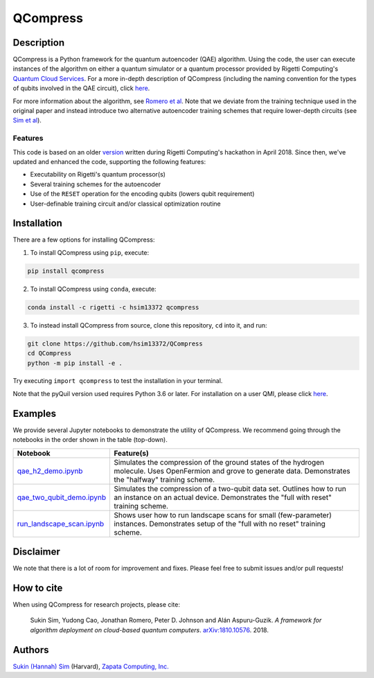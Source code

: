 
=========
QCompress
=========

.. image:: https://readthedocs.org/projects/qcompress/badge/?version=latest
	:target: https://qcompress.readthedocs.io/en/latest/?badge=latest
	:alt: Documentation Status

Description
===========

QCompress is a Python framework for the quantum autoencoder (QAE) algorithm. Using the code, the user can execute instances of the algorithm on either a quantum simulator or a quantum processor provided by Rigetti Computing's `Quantum Cloud Services <https://www.rigetti.com/qcs>`__. For a more in-depth description of QCompress (including the naming convention for the types of qubits involved in the QAE circuit), click `here <https://github.com/hsim13372/QCompress/blob/master/examples/intro.rst>`__. 

For more information about the algorithm, see `Romero et al <https://arxiv.org/abs/1612.02806>`__. Note that we deviate from the training technique used in the original paper and instead introduce two alternative autoencoder training schemes that require lower-depth circuits (see `Sim et al <https://arxiv.org/abs/1810.10576>`__).

Features
--------

This code is based on an older `version <https://github.com/hsim13372/QCompress-1>`__ written during Rigetti Computing's hackathon in April 2018. Since then, we've updated and enhanced the code, supporting the following features:

* Executability on Rigetti's quantum processor(s)
* Several training schemes for the autoencoder
* Use of the ``RESET`` operation for the encoding qubits (lowers qubit requirement)
* User-definable training circuit and/or classical optimization routine


Installation
============

There are a few options for installing QCompress:

1. To install QCompress using ``pip``, execute:

.. code-block:: bash

	pip install qcompress


2. To install QCompress using ``conda``, execute:

.. code-block:: bash

	conda install -c rigetti -c hsim13372 qcompress


3. To instead install QCompress from source, clone this repository, ``cd`` into it, and run:

.. code-block:: bash

	git clone https://github.com/hsim13372/QCompress
	cd QCompress
	python -m pip install -e .


Try executing ``import qcompress`` to test the installation in your terminal.

Note that the pyQuil version used requires Python 3.6 or later. For installation on a user QMI, please click `here <https://github.com/hsim13372/QCompress/blob/master/qmi_instructions.rst>`__.


Examples
========

We provide several Jupyter notebooks to demonstrate the utility of QCompress. We recommend going through the notebooks in the order shown in the table (top-down).

.. csv-table::
   :header: Notebook, Feature(s)

   `qae_h2_demo.ipynb <https://github.com/hsim13372/QCompress/blob/master/examples/qae_h2_demo.ipynb>`__, Simulates the compression of the ground states of the hydrogen molecule. Uses OpenFermion and grove to generate data. Demonstrates the "halfway" training scheme.
   `qae_two_qubit_demo.ipynb <https://github.com/hsim13372/QCompress/blob/master/examples/qae_two_qubit_demo.ipynb>`__, Simulates the compression of a two-qubit data set. Outlines how to run an instance on an actual device. Demonstrates the "full with reset" training scheme.
   `run_landscape_scan.ipynb <https://github.com/hsim13372/QCompress/blob/master/examples/run_landscape_scan.ipynb>`__, Shows user how to run landscape scans for small (few-parameter) instances. Demonstrates setup of the "full with no reset" training scheme.


Disclaimer
==========

We note that there is a lot of room for improvement and fixes. Please feel free to submit issues and/or pull requests!


How to cite
===========

When using QCompress for research projects, please cite:

	Sukin Sim, Yudong Cao, Jonathan Romero, Peter D. Johnson and Alán Aspuru-Guzik.
	*A framework for algorithm deployment on cloud-based quantum computers*.
	`arXiv:1810.10576 <https://arxiv.org/abs/1810.10576>`__. 2018.


Authors
=======

`Sukin (Hannah) Sim <https://github.com/hsim13372>`__ (Harvard), `Zapata Computing, Inc. <https://zapatacomputing.com/>`__
